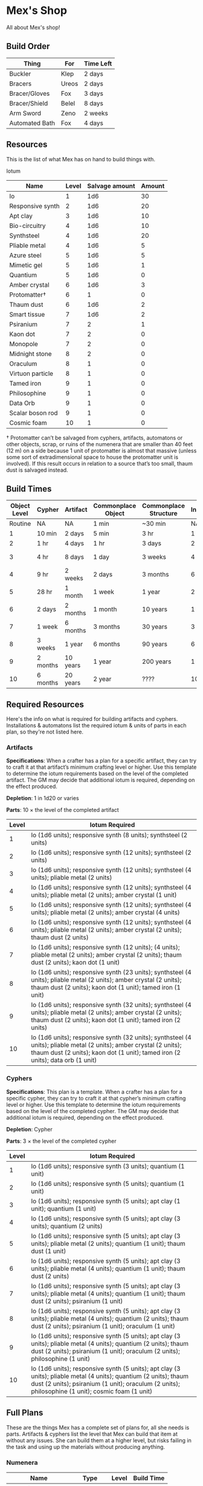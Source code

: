 * Mex's Shop
All about Mex's shop!
  
** Build Order
| Thing          | For   | Time Left |
|----------------+-------+-----------|
| Buckler        | Klep  | 2 days    |
| Bracers        | Ureos | 2 days    |
| Bracer/Gloves  | Fox   | 3 days    |
| Bracer/Shield  | Belel | 8 days    |
| Arm Sword      | Zeno  | 2 weeks   |
| Automated Bath | Fox   | 4 days    |

** Resources
This is the list of what Mex has on hand to build things with.

Iotum

| Name             | Level | Salvage amount | Amount |
|------------------+-------+----------------+--------|
| Io               |     1 |            1d6 |     30 |
| Responsive synth |     2 |            1d6 |     20 |
| Apt clay         |     3 |            1d6 |     10 |
| Bio-circuitry    |     4 |            1d6 |     10 |
| Synthsteel       |     4 |            1d6 |     20 |
| Pliable metal    |     4 |            1d6 |      5 |
| Azure steel      |     5 |            1d6 |      5 |
| Mimetic gel      |     5 |            1d6 |      1 |
| Quantium         |     5 |            1d6 |      0 |
| Amber crystal    |     6 |            1d6 |      3 |
| Protomatter†     |     6 |              1 |      0 |
| Thaum dust       |     6 |            1d6 |      2 |
| Smart tissue     |     7 |            1d6 |      2 |
| Psiranium        |     7 |              2 |      1 |
| Kaon dot         |     7 |              2 |      0 |
| Monopole         |     7 |              2 |      0 |
| Midnight stone   |     8 |              2 |      0 |
| Oraculum         |     8 |              1 |      0 |
| Virtuon particle |     8 |              1 |      0 |
| Tamed iron       |     9 |              1 |      0 |
| Philosophine     |     9 |              1 |      0 |
| Data Orb         |     9 |              1 |      0 |
| Scalar boson rod |     9 |              1 |      0 |
| Cosmic foam      |    10 |              1 |      0 |

† Protomatter can’t be salvaged from cyphers, artifacts, automatons or other
objects, scrap, or ruins of the numenera that are smaller than 40 feet (12 m) on
a side because 1 unit of protomatter is almost that massive (unless some sort of
extradimensional space to house the protomatter unit is involved). If this
result occurs in relation to a source that’s too small, thaum dust is salvaged
instead.
** Build Times

| Object Level | Cypher   | Artifact | Commonplace Object | Commonplace Structure | Installation | Automaton | Vehicle  |
|--------------+----------+----------+--------------------+-----------------------+--------------+-----------+----------|
|      Routine | NA       | NA       | 1 min              | ~30 min               | NA           | NA        | NA       |
|            1 | 10 min   | 2 days   | 5 min              | 3 hr                  | 1 day        | 2 days    | 3 days   |
|            2 | 1 hr     | 4 days   | 1 hr               | 3 days                | 2 days       | 4 days    | 5 days   |
|            3 | 4 hr     | 8 days   | 1 day              | 3 weeks               | 4 days       | 8 days    | 10 days  |
|            4 | 9 hr     | 2 weeks  | 2 days             | 3 months              | 6 days       | 2 weeks   | 3 weeks  |
|            5 | 28 hr    | 1 month  | 1 week             | 1 year                | 2 weeks      | 1 month   | 2 months |
|            6 | 2 days   | 2 months | 1 month            | 10 years              | 1 month      | 2 months  | 4 months |
|            7 | 1 week   | 6 months | 3 months           | 30 years              | 3 months     | 6 months  | 1 year   |
|            8 | 3 weeks  | 1 year   | 6 months           | 90 years              | 6 months     | 1 year    | 10 years |
|            9 | 2 months | 10 years | 1 year             | 200 years             | 1 year       | 10 years  | 20 years |
|           10 | 6 months | 20 years | 2 year             | ????                  | 10 years     | 20 years  | 50 years |

** Required Resources
Here's the info on what is required for building artifacts and
cyphers. Installations & automatons list the required iotum & units of parts in
each plan, so they're not listed here.

*** Artifacts
     
*Specifications*: When a crafter has a plan for a specific artifact, they can try
to craft it at that artifact’s minimum crafting level or higher. Use this
template to determine the iotum requirements based on the level of the completed
artifact. The GM may decide that additional iotum is required, depending on the
effect produced.

*Depletion*: 1 in 1d20 or varies

*Parts*: 10 × the level of the completed artifact

| Level | Iotum Required                                                                                                                                                                                        |
|-------+-------------------------------------------------------------------------------------------------------------------------------------------------------------------------------------------------------|
|     1 | Io (1d6 units); responsive synth (8 units); synthsteel (2 units)                                                                                                                                      |
|     2 | Io (1d6 units); responsive synth (12 units); synthsteel (2 units)                                                                                                                                     |
|     3 | Io (1d6 units); responsive synth (12 units); synthsteel (4 units); pliable metal (2 units)                                                                                                            |
|     4 | Io (1d6 units); responsive synth (12 units); synthsteel (4 units); pliable metal (2 units); amber crystal (1 unit)                                                                                    |
|     5 | Io (1d6 units); responsive synth (12 units); synthsteel (4 units); pliable metal (2 units); amber crystal (4 units)                                                                                   |
|     6 | Io (1d6 units); responsive synth (12 units); synthsteel (4 units); pliable metal (2 units); amber crystal (2 units); thaum dust (2 units)                                                             |
|     7 | Io (1d6 units); responsive synth (12 units);  (4 units); pliable metal (2 units); amber crystal (2 units); thaum dust (2 units); kaon dot (1 unit)                                                    |
|     8 | Io (1d6 units); responsive synth (23 units); synthsteel (4 units); pliable metal (2 units); amber crystal (2 units); thaum dust (2 units); kaon dot (1 unit); tamed iron (1 unit)                     |
|     9 | Io (1d6 units); responsive synth (32 units); synthsteel (4 units); pliable metal (2 units); amber crystal (2 units); thaum dust (2 units); kaon dot (1 unit); tamed iron (2 units)                    |
|    10 | Io (1d6 units); responsive synth (32 units); synthsteel (4 units); pliable metal (2 units); amber crystal (2 units); thaum dust (2 units); kaon dot (1 unit); tamed iron (2 units); data orb (1 unit) |

*** Cyphers

*Specifications*: This plan is a template. When a crafter has a plan for a
specific cypher, they can try to craft it at that cypher’s minimum crafting
level or higher. Use this template to determine the iotum requirements based on
the level of the completed cypher. The GM may decide that additional iotum is
required, depending on the effect produced.

*Depletion*: Cypher

*Parts*: 3 × the level of the completed cypher

| Level | Iotum Required                                                                                                                                                                                                         |
|-------+------------------------------------------------------------------------------------------------------------------------------------------------------------------------------------------------------------------------|
|     1 | Io (1d6 units); responsive synth (3 units); quantium (1 unit)                                                                                                                                                          |
|     2 | Io (1d6 units); responsive synth (5 units); quantium (1 unit)                                                                                                                                                          |
|     3 | Io (1d6 units); responsive synth (5 units); apt clay (1 unit); quantium (1 unit)                                                                                                                                       |
|     4 | Io (1d6 units); responsive synth (5 units); apt clay (3 units); quantium (2 units)                                                                                                                                     |
|     5 | Io (1d6 units); responsive synth (5 units); apt clay (3 units); pliable metal (2 units); quantium (1 unit); thaum dust (1 unit)                                                                                        |
|     6 | Io (1d6 units); responsive synth (5 units); apt clay (3 units); pliable metal (4 units); quantium (1 unit); thaum dust (2 units)                                                                                       |
|     7 | Io (1d6 units); responsive synth (5 units); apt clay (3 units); pliable metal (4 units); quantium (1 unit); thaum dust (2 units); psiranium (1 unit)                                                                   |
|     8 | Io (1d6 units); responsive synth (5 units); apt clay (3 units); pliable metal (4 units); quantium (2 units); thaum dust (2 units); psiranium (1 unit); oraculum (1 unit)                                               |
|     9 | Io (1d6 units); responsive synth (5 units); apt clay (3 units); pliable metal (4 units); quantium (2 units); thaum dust (2 units); psiranium (1 unit); oraculum (2 units); philosophine (1 unit)                       |
|    10 | Io (1d6 units); responsive synth (5 units); apt clay (3 units); pliable metal (4 units); quantium (2 units); thaum dust (2 units); psiranium (1 unit); oraculum (2 units); philosophine (1 unit); cosmic foam (1 unit) |

** Full Plans
These are the things Mex has a complete set of plans for, all she needs is
parts. Artifacts & cyphers list the level that Mex can build that item at
without any issues. She can build them at a higher level, but risks failing in
the task and using up the materials without producing anything.

*** Numenera
| Name                  | Type         | Level | Build Time |
|-----------------------+--------------+-------+------------|
| Explosive Implant     | Cypher       |     4 | 9 hours    |
| Defoliant             | Cypher       |     6 | 2 days     |
| Rejuvinator           | Cypher       |     5 | 1 day      |
| Poison (Pacification) | Cypher       |     4 | 9 hours    |
| Automated Bath        | Artifact     |     2 | 4 days     |
| Salvage Pack          | Artifact     |     2 | 4 days     |
| Box of Embers         | Artifact     |     1 | 2 days     |
| Alarm Tower           | Installation |     5 | 2 weeks    |
| Automender            | Installation |     4 | 6 days     |
| Cooling Obelisk       | Installation |     2 | 2 days     |
| Force Wall            | Installation |     6 | 1 month    |
| Keepsafe Bin          | Installation |     2 | 2 days     |
| Luminous Dynamo       | Installation |     2 | 2 days     |
| Vermin Ward           | Installation |     3 | 4 days     |
| Assistant             | Automaton    |     5 | 1 month    |
| Extractor             | Automaton    |     4 | 2 weeks    |
| Garden Mech           | Automaton    |     2 | 4 days     |
| Hover Frame           | Vehicle      |     2 | 5 days     |

*** Structures & Objects
| Structure                  | Type                | Level | Build Time | Materials                           | Specifications                                                                                                                                                                                                 |
|----------------------------+---------------------+-------+------------+-------------------------------------+----------------------------------------------------------------------------------------------------------------------------------------------------------------------------------------------------------------|
| Wood gate                  | Defensive Structure |     2 | 3 days     | 8 units                             | Defensive gate up to 20 feet by 20 feet (6 m by 6 m) that can be closed to control access                                                                                                                      |
| Gravel road                | Defensive Structure |     2 | 3 days     | 100 units                           | 10-foot (3 m) wide course extending a long distance; allows movement at normal speed through wild or uneven terrain                                                                                            |
| Wooden bridge              | Defensive Structure |     3 | 3 weeks    | 20 units                            | 30 feet (9 m) long; 10 feet (3 m) wide; wooden supports                                                                                                                                                        |
| Defensive ditch (moat)     | Defensive Structure |     3 | 3 weeks    | 20 units                            | 6 feet (2 m) deep; 10 feet (3 m) wide; 30 feet (9 m) long                                                                                                                                                      |
| Wooden keep                | Defensive Structure |     3 | 3 weeks    | 40 units                            | Fortified tower 30 feet (9 m) to a side with wooden gate                                                                                                                                                       |
| Wooden wall (palisade)     | Defensive Structure |     3 | 3 weeks    | 20 units                            | 10 feet (3 m) tall; 2 feet (60 cm) thick; 30 feet (9 m) long                                                                                                                                                   |
| Wooden watchtower          | Defensive Structure |     3 | 3 weeks    | 15 units                            | 30 feet (9 m) tall; enclosed-and-roofed chamber with openings for watching or making ranged attacks                                                                                                            |
| Stone arch bridge          | Defensive Structure |     4 | 3 months   | 20 units                            | 30 feet (9 m) long; 10 feet (3 m) wide; stone arch support                                                                                                                                                     |
| Drawbridge                 | Defensive Structure |     4 | 3 months   | 15 units (parts: 5 units)           | 30 feet (9 m) long; 10 feet (3 m) wide; can be raised                                                                                                                                                          |
| Cobbled road               | Defensive Structure |     4 | 3 months   | 200 units                           | 15 feet (5 m) wide; 200 feet (60 m) long; allows movement at normal speed through wild or uneven terrain                                                                                                       |
| Stone watchtower           | Defensive Structure |     4 | 3 months   | 60 units                            | 30 feet (9 m) tall; enclosed-and-roofed chamber with openings for watching or making ranged attacks                                                                                                            |
| Gatehouse                  | Defensive Structure |     5 | 1 year     | 40 units (parts: 10 units)          | Defensive gate up to 20 feet by 20 feet (6 m by 6 m); can be lowered to control access; includes two flanking stone watchtowers                                                                                |
| Stone wall (rampart)       | Defensive Structure |     5 | 1 year     | 55 units                            | 25 feet (8 m) tall; 3 feet (1 m) thick; 50 feet (15 m) long with a walkway along the top protected by a parapet                                                                                                |
| Stone keep                 | Defensive Structure |     6 | 1 year     | 100 units (parts: 20 units)         | Fortified tower 50 feet (15 m) to a side with gatehouse                                                                                                                                                        |
| Short ladder               | Utility             |     1 | ~30 min    | 3 units                             | 6 feet (2 m) tall                                                                                                                                                                                              |
| Wheelbarrow                | Utility             |     1 | ~30 min    | 4 units (parts: 2 units)            | Eases task for transporting heavy objects                                                                                                                                                                      |
| Tall ladder                | Utility             |     2 | 3 days     | 6 units                             | 15 feet (5 m) tall                                                                                                                                                                                             |
| Crafting tools             | Utility             |     3 | 3 weeks    | 15 units                            | Enable tasks to craft commonplace objects and structures                                                                                                                                                       |
| Extension ladder           | Utility             |     3 | 3 weeks    | 12 units (parts: 2 units)           | 30 feet (9 m)                                                                                                                                                                                                  |
| Hut                        | Civic Structure     |     1 | ~30 min    | 5 units                             | Single small room an immediate distance across                                                                                                                                                                 |
| Pier                       | Civic Structure     |     2 | 3 days     | 12 units                            | Basic wood platform extending from shore into a body of water; eases tasks related to mooring; loading; and unloading water craft by two steps                                                                 |
| Residence; cottage         | Civic Structure     |     2 | 3 days     | 15 units                            | Two main rooms each about 15 feet (5 m) on a side with only one or two small window openings                                                                                                                   |
| Shrine                     | Civic Structure     |     2 | 3 days     | 12 units                            | Sacred area; idol; or holy site for believers to gather; meditate; and hold services                                                                                                                           |
| Stables                    | Civic Structure     |     2 | 3 days     | 12 units                            | Simple covered structure to stable up to ten mounts                                                                                                                                                            |
| Amphitheatre; wood         | Civic Structure     |     3 | 3 weeks    | 25 units                            | Open-air area with raised seating for performances                                                                                                                                                             |
| Barracks or orphanage      | Civic Structure     |     3 | 3 weeks    | 45 units                            | House up to twenty people in close quarters; including basic bunks and bedding                                                                                                                                 |
| Granary; wood              | Civic Structure     |     3 | 3 weeks    | 25 units                            | Raised structure about 30 feet (9 m) on a side; ideal for storing grain and other food                                                                                                                         |
| Healer’s hall              | Civic Structure     |     3 | 3 weeks    | 50 units                            | One 30-foot (9 m) wide public sickroom and several smaller ancillary chambers for the sick and dying; plus a chamber for one dedicated healer                                                                  |
| Residence; small           | Civic Structure     |     3 | 3 weeks    | 30 units                            | Three main rooms each about 15 feet (5 m) on a side; or more smaller rooms fitting the same area; with two or three glass windows                                                                              |
| Mill                       | Civic Structure     |     3 | 3 weeks    | 40 units (parts: 10 units)          | Wooden structure with equipment for cutting lumber or grinding grain; 40 feet (12 m) on a side                                                                                                                 |
| Mortuary                   | Civic Structure     |     3 | 3 weeks    | 25 units                            | Stone structure where dead can be prepared for burial; cremation; or respectful disposal                                                                                                                       |
| Shop                       | Civic Structure     |     3 | 3 weeks    | 40 units                            | Wooden structure with a counter; a 30-foot (9 m) square area for displaying goods; three tiny back rooms for stock (reinforced to hinder entry attempts by two steps); an office; and residence for shopkeeper |
| Storehouse                 | Civic Structure     |     3 | 3 weeks    | 50 units                            | Wooden structure 50 feet (15 m) on a side for storing goods in a concentrated or stacked fashion; reinforced to hinder entry attempts by two steps                                                             |
| Tavern                     | Civic Structure     |     3 | 3 weeks    | 45 units                            | One 50-foot (15 m) wide public room with a bar; a kitchen; a pantry; and one room for the proprietor                                                                                                           |
| Winery                     | Civic Structure     |     3 | 3 weeks    | 45 units                            | Wooden structure with up to four rooms about 15 feet (5 m) on a side; plus basic equipment for making wine; distilling spirits; or brewing ale                                                                 |
| Workshop; simple           | Civic Structure     |     3 | 3 weeks    | 45 units (parts: 1 unit)            | Structure 20 feet (6 m) to a side that includes tools; work surfaces; and other aids ideal for crafting; eases commonplace crafting tasks                                                                      |
| Arena; stone               | Civic Structure     |     4 | 3 months   | 10 units                            | Open-air area with raised seating for competitions; includes up to five rooms underneath for various uses; including barred cells                                                                              |
| City hall                  | Civic Structure     |     4 | 3 months   | 50 units                            | One 50-foot (15 m) wide public room and several smaller ancillary chambers for offices and meeting rooms                                                                                                       |
| City watch                 | Civic Structure     |     4 | 3 months   | 55 units                            | A large structure for community patrol; watch; or other deputized source to meet; receive instructions from leaders; plan strategies to deal with issues; and so on; often situated near a jail                |
| Inn                        | Civic Structure     |     4 | 3 months   | 60 units                            | One 20-foot (6 m) wide public room; a kitchen; several small ancillary chambers for guests; and one room for the proprietor on the upper floor(s)                                                              |
| Jail                       | Civic Structure     |     4 | 3 months   | 55 units                            | Entry lobby; office; and dozens of 10-foot (3 m) wide barred cells that hinder attempts to break or unlock                                                                                                     |
| Hides and furs             | Light Armor         |     2 | 1 hour     | 3 units                             | As light armor                                                                                                                                                                                                 |
| Leather jerkin             | Light Armor         |     3 | 1 day      | 4 units                             | As light armor                                                                                                                                                                                                 |
| Armoring cloth             | Light Armor         |     4 | 2 days     | 2 units (responsive synth: 2 units) | As light armor                                                                                                                                                                                                 |
| Micromesh                  | Light Armor         |     5 | 1 week     | 2 units (pliable metal: 2 units)    | As light armor                                                                                                                                                                                                 |
| Beastskin                  | Medium Armor        |     3 | 1 day      | 4 units                             | As medium armor                                                                                                                                                                                                |
| Brigandine                 | Medium Armor        |     4 | 2 days     | 5 units                             | As medium armor                                                                                                                                                                                                |
| Chainmail hauberk          | Medium Armor        |     4 | 2 days     | 6 units                             | As medium armor                                                                                                                                                                                                |
| Metalweave vest            | Medium Armor        |     5 | 1 week     | 4 units (pliable metal: 1 unit)     | As medium armor                                                                                                                                                                                                |
| Synth breastplate          | Medium Armor        |     5 | 1 week     | 2 units (synth steel: 3 units)      | As medium armor                                                                                                                                                                                                |
| Plate armor                | Heavy Armor         |     4 | 2 days     | 8 units                             | As heavy armor                                                                                                                                                                                                 |
| Scale armor                | Heavy Armor         |     4 | 2 days     | 7 units                             | As heavy armor                                                                                                                                                                                                 |
| Self-fitting plate armor   | Heavy Armor         |     5 | 1 week     | 6 units (responsive synth: 4 units) | As heavy armor                                                                                                                                                                                                 |
| Blowgun                    | Light Weapons       |     2 | 1 hour     | 2 units                             | Short range                                                                                                                                                                                                    |
| Blowgun darts (12)         | Light Weapons       |     2 | 1 hour     | 3 units                             | —                                                                                                                                                                                                              |
| Buzzer                     | Light Weapons       |     3 | 1 day      | 4 units (parts: 1 unit)             | See Weapon Notes in Numenera Discovery                                                                                                                                                                         |
| 5-disk buzzer magazine     | Light Weapons       |     3 | 1 day      | 2 units (parts: 2 units)            | —                                                                                                                                                                                                              |
| Club                       | Light Weapons       |     2 | 1 hour     | 1 unit                              | Hand-to-hand light weapon                                                                                                                                                                                      |
| Dagger                     | Light Weapons       |     3 | 1 day      | 3 units                             | Hand-to-hand light weapon; can be thrown up to short range                                                                                                                                                     |
| Dart thrower               | Light Weapons       |     3 | 1 day      | 2 units                             | Long range                                                                                                                                                                                                     |
| Darts (12)                 | Light Weapons       |     3 | 1 day      | 4 units                             | —                                                                                                                                                                                                              |
| Forearm blade              | Light Weapons       |     3 | 1 day      | 3 units (parts: 1 unit)             | See Weapon Notes in Numenera Discovery                                                                                                                                                                         |
| Knife                      | Light Weapons       |     2 | 1 hour     | 2 units                             | Hand-to-hand light weapon; can be thrown up to short range                                                                                                                                                     |
| Punching dagger            | Light Weapons       |     3 | 1 day      | 3 units                             | Hand-to-hand light weapon                                                                                                                                                                                      |
| Rapier                     | Light Weapons       |     4 | 2 days     | 3 units                             | Hand-to-hand light weapon                                                                                                                                                                                      |
| Razor ring                 | Light Weapons       |     4 | 2 days     | 1 unit                              | See Weapon Notes in Numenera Discovery                                                                                                                                                                         |
| Sisk                       | Light Weapons       |     4 | 2 days     | 2 units (parts: 1 unit)             | See Weapon Notes in Numenera Discovery                                                                                                                                                                         |
| Whip                       | Light Weapons       |     3 | 1 day      | 2 units                             | Hand-to-hand light weapon                                                                                                                                                                                      |
| Flail                      | Medium Weapons      |     3 | 1 day      | 3 units                             | Hand-to-hand medium weapon                                                                                                                                                                                     |
| Hammer                     | Medium Weapons      |     3 | 1 day      | 2 units                             | Hand-to-hand medium weapon                                                                                                                                                                                     |
| Javelin                    | Medium Weapons      |     3 | 1 day      | 1 unit                              | Long range                                                                                                                                                                                                     |
| Mace                       | Medium Weapons      |     3 | 1 day      | 2 units                             | Hand-to-hand medium weapon                                                                                                                                                                                     |
| Quarterstaff               | Medium Weapons      |     3 | 1 day      | 1 unit                              | Often used two-handed                                                                                                                                                                                          |
| Spear                      | Medium Weapons      |     3 | 1 day      | 2 units                             | Hand-to-hand medium weapon; can be thrown up to short range                                                                                                                                                    |
| Polearm                    | Medium Weapons      |     4 | 2 days     | 2 units                             | Often used two-handed                                                                                                                                                                                          |
| Battleaxe                  | Medium Weapons      |     4 | 2 days     | 3 units                             | Hand-to-hand medium weapon                                                                                                                                                                                     |
| Bow                        | Medium Weapons      |     4 | 2 days     | 2 units                             | Long range                                                                                                                                                                                                     |
| Arrows (12)                | Medium Weapons      |     4 | 2 days     | 2 units —                           |                                                                                                                                                                                                                |
| Broadsword                 | Medium Weapons      |     4 | 2 days     | 3 units                             | Hand-to-hand medium weapon                                                                                                                                                                                     |
| Crossbow                   | Medium Weapons      |     4 | 2 days     | 3 units                             | Long range                                                                                                                                                                                                     |
| Medium crossbow bolts (12) | Medium Weapons      |     4 | 2 days     | 2 units                             | —                                                                                                                                                                                                              |
| Crank crossbow             | Medium Weapons      |     5 | 1 week     | 3 units (parts: 2 units)            | See Weapon Notes in Numenera Discovery                                                                                                                                                                         |
| Maul                       | Heavy Weapons       |     3 | 1 day      | 2 units                             | Hand-to-hand heavy weapon                                                                                                                                                                                      |
| Greataxe                   | Heavy Weapons       |     4 | 2 days     | 4 units                             | Hand-to-hand heavy weapon                                                                                                                                                                                      |
| Greatsword                 | Heavy Weapons       |     4 | 2 days     | 4 units                             | Hand-to-hand heavy weapon                                                                                                                                                                                      |
| Heavy crossbow             | Heavy Weapons       |     4 | 2 days     | 4 units (parts: 1 unit)             | Long range; action to reload                                                                                                                                                                                   |
| Heavy crossbow bolts       | Heavy Weapons       |     4 | 2 days     | 2 units                             | —                                                                                                                                                                                                              |
| Sword-staff                | Heavy Weapons       |     4 | 2 days     | 4 units                             | Hand-to-hand heavy weapon                                                                                                                                                                                      |

** Partial Plans
Mex has partial plans for these numenera & structures. More plans seeds must be
found for Mex to create a full plan she can use to build from. She doesn't know
what level or how long it'll take, she needs the full plan to figure that out.

| Artifacts             | Cyphers                | Installations              | Vehicles    | Automatons          |
|-----------------------+------------------------+----------------------------+-------------+---------------------|
| Cellular Annealer     | Force Shield Projector | Everflowing Fountain       | Battle Cart | Buildnought         |
| Cloak of Finery       | Gravity Nullifier      | Express Tube               | Chainpod    | Lifting Aventron    |
| Empty Field Generator | Magnetic Shield        | Fabricator                 |             | Mech Soldier, Basic |
| Instant Refuge        |                        | Farspeaking Pylon          |             | Storyteller         |
|                       |                        | Force Dome                 |             |                     |
|                       |                        | Rain Caller                |             |                     |
|                       |                        | Temporal Chime             |             |                     |
|                       |                        | Turret,Basic               |             |                     |
|                       |                        | Water Purification Station |             |                     |
  

